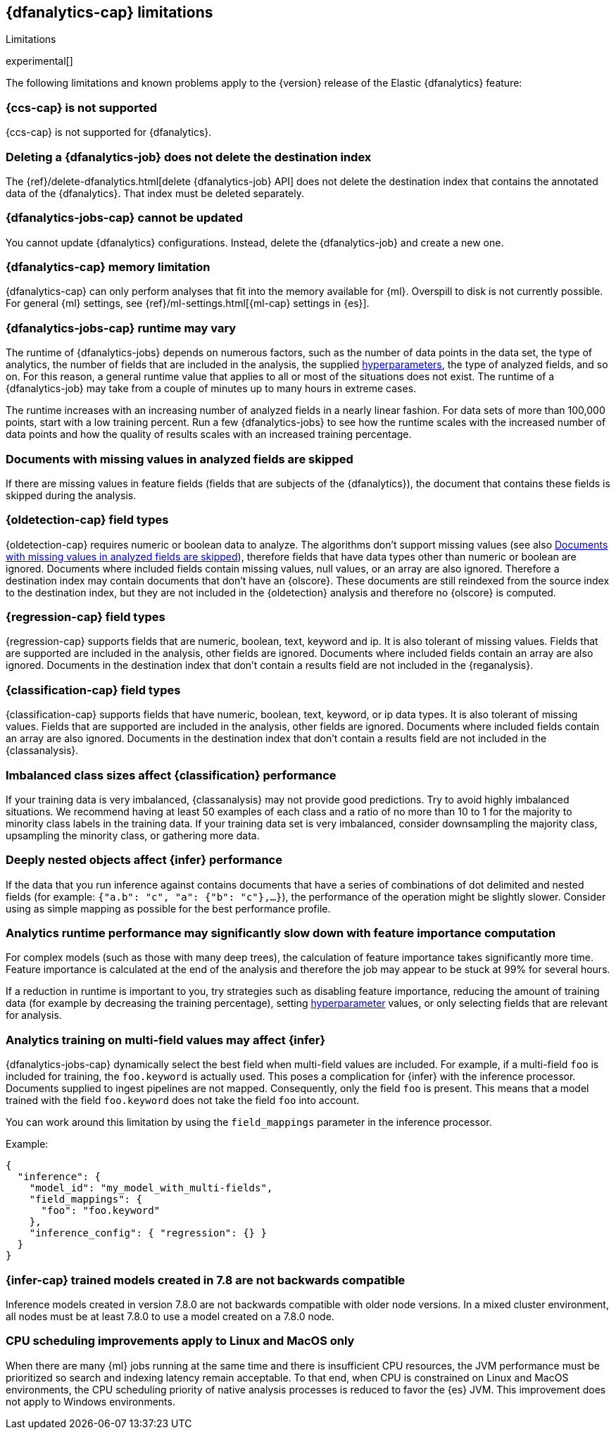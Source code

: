 [role="xpack"]
[[ml-dfa-limitations]]
== {dfanalytics-cap} limitations
[subs="attributes"]
++++
<titleabbrev>Limitations</titleabbrev>
++++

experimental[]

The following limitations and known problems apply to the {version} release of 
the Elastic {dfanalytics} feature:

[float]
[[dfa-ccs-limitations]]
=== {ccs-cap} is not supported

{ccs-cap} is not supported for {dfanalytics}.

[float]
[[dfa-deletion-limitations]]
=== Deleting a {dfanalytics-job} does not delete the destination index

The {ref}/delete-dfanalytics.html[delete {dfanalytics-job} API] does not delete
the destination index that contains the annotated data of the {dfanalytics}. 
That index must be deleted separately.

[float]
[[dfa-update-limitations]]
=== {dfanalytics-jobs-cap} cannot be updated

You cannot update {dfanalytics} configurations. Instead, delete the 
{dfanalytics-job} and create a new one.

[float]
[[dfa-dataframe-size-limitations]]
=== {dfanalytics-cap} memory limitation

{dfanalytics-cap} can only perform analyses that fit into the memory available 
for {ml}. Overspill to disk is not currently possible. For general {ml} 
settings, see {ref}/ml-settings.html[{ml-cap} settings in {es}].

[float]
[[dfa-time-limitations]]
=== {dfanalytics-jobs-cap} runtime may vary

The runtime of {dfanalytics-jobs} depends on numerous factors, such as the
number of data points in the data set, the type of analytics, the number of 
fields that are included in the analysis, the supplied 
<<hyperparameters,hyperparameters>>, the type of analyzed fields,
and so on. For this reason, a general runtime value that applies to all or most
of the situations does not exist. The runtime of a {dfanalytics-job} may take
from a couple of minutes up to many hours in extreme cases.

The runtime increases with an increasing number of analyzed fields in a nearly 
linear fashion. For data sets of more than 100,000 points, start with a low
training percent. Run a few {dfanalytics-jobs} to see how the runtime scales
with the increased number of data points and how the quality of results scales
with an increased training percentage.

[float]
[[dfa-missing-fields-limitations]]
=== Documents with missing values in analyzed fields are skipped

If there are missing values in feature fields (fields that are subjects of the 
{dfanalytics}), the document that contains these fields is skipped 
during the analysis.

[float]
[[dfa-od-field-type-docs-limitations]]
=== {oldetection-cap} field types

{oldetection-cap} requires numeric or boolean data to analyze. The algorithms 
don't support missing values (see also <<dfa-missing-fields-limitations>>), 
therefore fields that have data types other than numeric or boolean are ignored. 
Documents where included fields contain missing values, null values, or an array 
are also ignored. Therefore a destination index may contain documents that don't 
have an {olscore}. These documents are still reindexed from the source index to the 
destination index, but they are not included in the {oldetection} analysis and 
therefore no {olscore} is computed.

[float]
[[dfa-regression-field-type-docs-limitations]]
=== {regression-cap} field types

{regression-cap} supports fields that are numeric, boolean, text, keyword and 
ip. It is also tolerant of missing values. Fields that are supported are 
included in the analysis, other fields are ignored. Documents where included 
fields contain an array are also ignored. Documents in the destination index 
that don't contain a results field are not included in the {reganalysis}.

[float]
[[dfa-classification-field-type-docs-limitations]]
=== {classification-cap} field types

{classification-cap} supports fields that have numeric, boolean, text, keyword, 
or ip data types. It is also tolerant of missing values. Fields that are 
supported are included in the analysis, other fields are ignored. Documents 
where included fields contain an array are also ignored. Documents in the 
destination index that don't contain a results field are not included in the 
{classanalysis}.

[float]
[[dfa-classification-imbalanced-classes]]
=== Imbalanced class sizes affect {classification} performance

If your training data is very imbalanced, {classanalysis} may not provide 
good predictions. Try to avoid highly imbalanced situations. We recommend having 
at least 50 examples of each class and a ratio of no more than 10 to 1 for the 
majority to minority class labels in the training data. If your training data 
set is very imbalanced, consider downsampling the majority class, upsampling the 
minority class, or gathering more data.

[float]
[[dfa-inference-nested-limitation]]
=== Deeply nested objects affect {infer} performance

If the data that you run inference against contains documents that have a series 
of combinations of dot delimited and nested fields (for example: 
`{"a.b": "c", "a": {"b": "c"},...}`), the performance of the operation might be 
slightly slower. Consider using as simple mapping as possible for the best 
performance profile.

[float]
[[dfa-feature-importance-limitation]]
=== Analytics runtime performance may significantly slow down with feature importance computation

For complex models (such as those with many deep trees), the calculation of 
feature importance takes significantly more time. Feature importance is 
calculated at the end of the analysis and therefore the job may appear to be 
stuck at 99% for several hours.

If a reduction in runtime is important to you, try strategies such as disabling 
feature importance, reducing the amount of training data (for example by
decreasing the training percentage), setting <<hyperparameters,hyperparameter>>
values, or only selecting fields that are relevant for analysis.

[float]
[[dfa-inference-multi-field]]
=== Analytics training on multi-field values may affect {infer}

{dfanalytics-jobs-cap} dynamically select the best field when multi-field
values are included. For example, if a multi-field `foo` is included for training,
the `foo.keyword` is actually used. This poses a complication for {infer} with
the inference processor. Documents supplied to ingest pipelines are not mapped. Consequently,
only the field `foo` is present. This means that a model trained with the field `foo.keyword`
does not take the field `foo` into account.

You can work around this limitation by using the `field_mappings` parameter in the inference processor.

Example:
```
{
  "inference": {
    "model_id": "my_model_with_multi-fields",
    "field_mappings": {
      "foo": "foo.keyword"
    },
    "inference_config": { "regression": {} }
  }
}
```

[float]
[[dfa-inference-bwc]]
=== {infer-cap} trained models created in 7.8 are not backwards compatible

Inference models created in version 7.8.0 are not backwards compatible with 
older node versions. In a mixed cluster environment, all nodes must be at 
least 7.8.0 to use a model created on a 7.8.0 node.

[discrete]
[[dfa-scheduling-priority]]
=== CPU scheduling improvements apply to Linux and MacOS only

When there are many {ml} jobs running at the same time and there is insufficient
CPU resources, the JVM performance must be prioritized so search and indexing
latency remain acceptable. To that end, when CPU is constrained on Linux and
MacOS environments, the CPU scheduling priority of native analysis processes is
reduced to favor the {es} JVM. This improvement does not apply to Windows
environments.
